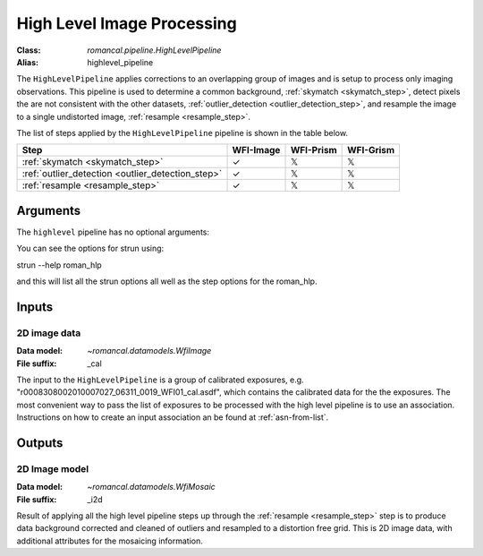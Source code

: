.. _highlevel_pipeline:


High Level Image Processing
=====================================================

:Class: `romancal.pipeline.HighLevelPipeline`
:Alias: highlevel_pipeline

The ``HighLevelPipeline`` applies corrections to an overlapping group of images
and is setup to process only imaging observations. 
This pipeline is used to determine a common background, :ref:`skymatch <skymatch_step>`, detect pixels the are
not consistent with the other datasets, :ref:`outlier_detection <outlier_detection_step>`, and resample the image to a
single undistorted image, :ref:`resample <resample_step>`. 

The list of steps applied by the ``HighLevelPipeline`` pipeline is shown in the
table below.

.. |check| unicode:: U+2713 .. checkmark
.. |xmark| unicode:: U+1D54F .. xmark

======================================================= ========= ========= =========
 Step                                                   WFI-Image WFI-Prism WFI-Grism
======================================================= ========= ========= =========
 :ref:`skymatch <skymatch_step>`                        |check|    |xmark|  |xmark|
 :ref:`outlier_detection <outlier_detection_step>`      |check|    |xmark|  |xmark|
 :ref:`resample <resample_step>`                        |check|    |xmark|  |xmark|
======================================================= ========= ========= =========


Arguments
---------
The ``highlevel`` pipeline has no optional arguments::


You can see the options for strun using::

strun --help roman_hlp

and this will list all the strun options all well as the step options for the roman_hlp.


Inputs
--------

2D image data
++++++++++++

:Data model: `~romancal.datamodels.WfiImage`
:File suffix: _cal

The input to the ``HighLevelPipeline`` is a group of calibrated exposures,
e.g. "r0008308002010007027_06311_0019_WFI01_cal.asdf", which contains the
calibrated data for the the exposures. The most convenient way to pass the list of
exposures to be processed with the high level pipeline is to use an association.
Instructions on how to create an input association an be found at :ref:`asn-from-list`.


Outputs
----------

2D Image model
++++++++++++++

:Data model: `~romancal.datamodels.WfiMosaic`
:File suffix: _i2d

Result of applying all the high level pipeline steps up through the
:ref:`resample <resample_step>` step is to produce data background corrected
and cleaned of outliers and resampled to a distortion free grid. 
This is 2D image data, with additional attributes for the mosaicing information. 
